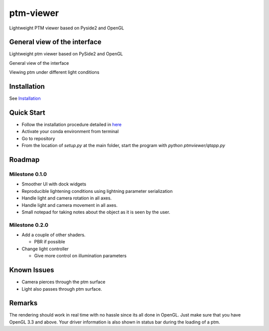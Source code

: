 ###########
ptm-viewer
###########

Lightweight PTM viewer based on Pyside2 and OpenGL

General view of the interface
==============================

Lightweight ptm viewer based on PySide2 and OpenGL

General view of the interface

Viewing ptm under different light conditions


Installation
=============

See `Installation <docs/install.rst>`_


Quick Start
===========

- Follow the installation procedure detailed in `here <docs/install.rst>`_
- Activate your conda environment from terminal
- Go to repository
- From the location of `setup.py` at the main folder, start the program with 
  `python ptmviewer/qtapp.py`

Roadmap
========

Milestone 0.1.0
-------------

- Smoother UI with dock widgets

- Reproducible lightening conditions using lightning parameter serialization

- Handle light and camera rotation in all axes.

- Handle light and camera movement in all axes.

- Small notepad for taking notes about the object as it is seen by the user.


Milestone 0.2.0
---------------

- Add a couple of other shaders.

  - PBR if possible

- Change light controller

  - Give more control on illumination parameters


Known Issues
=============

- Camera pierces through the ptm surface
- Light also passes through ptm surface.


Remarks
========

The rendering should work in real time with no hassle since its all done in
OpenGL. Just make sure that you have OpenGL 3.3 and above. Your driver
information is also shown in status bar during the loading of a ptm.
